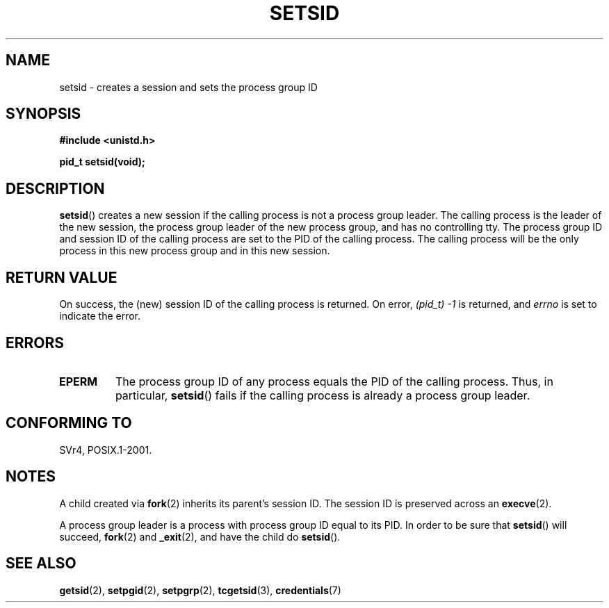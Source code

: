 .\" Copyright Michael Haardt (michael@cantor.informatik.rwth-aachen.de)
.\"     Sat Aug 27 20:43:50 MET DST 1994
.\"
.\" This is free documentation; you can redistribute it and/or
.\" modify it under the terms of the GNU General Public License as
.\" published by the Free Software Foundation; either version 2 of
.\" the License, or (at your option) any later version.
.\"
.\" The GNU General Public License's references to "object code"
.\" and "executables" are to be interpreted as the output of any
.\" document formatting or typesetting system, including
.\" intermediate and printed output.
.\"
.\" This manual is distributed in the hope that it will be useful,
.\" but WITHOUT ANY WARRANTY; without even the implied warranty of
.\" MERCHANTABILITY or FITNESS FOR A PARTICULAR PURPOSE.  See the
.\" GNU General Public License for more details.
.\"
.\" You should have received a copy of the GNU General Public
.\" License along with this manual; if not, write to the Free
.\" Software Foundation, Inc., 59 Temple Place, Suite 330, Boston, MA 02111,
.\" USA.
.\"
.\" Modified Sun Sep 11 19:19:05 1994 <faith@cs.unc.edu>
.\" Modified Mon Mar 25 10:19:00 1996 <aeb@cwi.nl> (merged a few
.\"	tiny changes from a man page by Charles Livingston).
.\" Modified Sun Jul 21 14:45:46 1996 <aeb@cwi.nl>
.\"
.TH SETSID 2 2008-12-03 "Linux" "Linux Programmer's Manual"
.SH NAME
setsid \- creates a session and sets the process group ID
.SH SYNOPSIS
.ad l
.B #include <unistd.h>
.sp
.B pid_t setsid(void);
.br
.ad b
.SH DESCRIPTION
.BR setsid ()
creates a new session if the calling process is not a
process group leader.
The calling process is the leader of the new
session, the process group leader of the new process group, and has no
controlling tty.
The process group ID and session ID of the calling
process are set to the PID of the calling process.
The calling process will be the only process in
this new process group and in this new session.
.SH "RETURN VALUE"
On success, the (new) session ID of the calling process is returned.
On error,
.I "(pid_t)\ \-1"
is returned, and
.I errno
is set to indicate the error.
.SH ERRORS
.TP
.B EPERM
The process group ID of any process equals the PID of the calling process.
Thus, in particular,
.BR setsid ()
fails if the calling process is already a process group leader.
.SH "CONFORMING TO"
SVr4, POSIX.1-2001.
.SH NOTES
A child created via
.BR fork (2)
inherits its parent's session ID.
The session ID is preserved across an
.BR execve (2).

A process group leader is a process with process group ID equal
to its PID.
In order to be sure that
.BR setsid ()
will succeed,
.BR fork (2)
and
.BR _exit (2),
and have the child do
.BR setsid ().
.SH "SEE ALSO"
.BR getsid (2),
.BR setpgid (2),
.BR setpgrp (2),
.BR tcgetsid (3),
.BR credentials (7)
